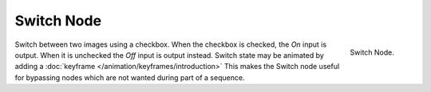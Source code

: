 
***********
Switch Node
***********
.. figure:: /images/compositing_nodes_switch.png
   :align: right
   :width: 150px

   Switch Node.

Switch between two images using a checkbox. When the checkbox is checked, the *On* input is output.
When it is unchecked the *Off* input is output instead.
Switch state may be animated by adding a :doc:`keyframe </animation/keyframes/introduction>`
This makes the Switch node useful for bypassing nodes which are not wanted during part of a sequence.
